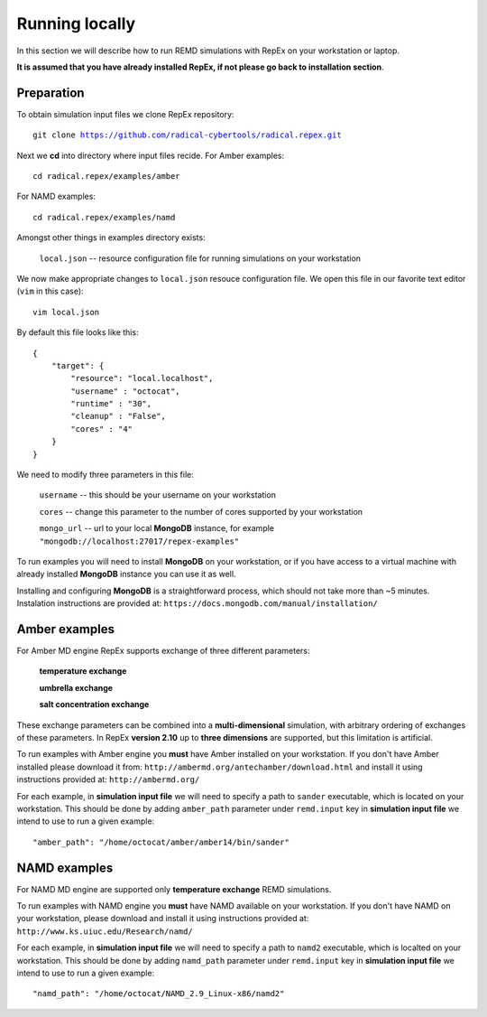 .. _runninglocally:

***************
Running locally 
***************

In this section we will describe how to run REMD simulations with RepEx on your 
workstation or laptop. 

**It is assumed that you have already installed RepEx, if not please go back to 
installation section**.


Preparation
===========

To obtain simulation input files we clone RepEx repository:

.. parsed-literal:: git clone https://github.com/radical-cybertools/radical.repex.git

Next we **cd** into directory where input files recide. For Amber examples:

.. parsed-literal:: cd radical.repex/examples/amber

For NAMD examples:

.. parsed-literal:: cd radical.repex/examples/namd

Amongst other things in examples directory exists:

    ``local.json`` -- resource configuration file for running simulations on 
    your workstation

We now make appropriate changes to ``local.json`` resouce configuration 
file. We open this file in our favorite text editor (``vim`` in this case):

.. parsed-literal:: vim local.json

By default this file looks like this:

.. parsed-literal::

    {
        "target": {
            "resource": "local.localhost",
            "username" : "octocat",
            "runtime" : "30",
            "cleanup" : "False",
            "cores" : "4"
        }
    }

We need to modify three parameters in this file:

    ``username`` -- this should be your username on your workstation

    ``cores`` -- change this parameter to the number of cores supported by your workstation

    ``mongo_url`` -- url to your local **MongoDB** instance, for example ``"mongodb://localhost:27017/repex-examples"``

To run examples you will need to install **MongoDB** on your workstation, 
or if you have access to a virtual machine with already installed **MongoDB** 
instance you can use it as well.

Installing and configuring **MongoDB** is a straightforward process, which should 
not take more than ~5 minutes. Instalation instructions are provided at: ``https://docs.mongodb.com/manual/installation/``


Amber examples
===============

For Amber MD engine RepEx supports exchange of three different parameters:

    **temperature exchange**

    **umbrella exchange**

    **salt concentration exchange** 

These exchange parameters can be combined into a **multi-dimensional** simulation, 
with arbitrary ordering of exchanges of these parameters. In RepEx **version 2.10** 
up to **three dimensions** are supported, but this limitation is artificial.    

To run examples with Amber engine you **must** have Amber installed on your 
workstation. If you don't have Amber installed please download it from: ``http://ambermd.org/antechamber/download.html`` and install it using instructions provided at: ``http://ambermd.org/`` 

For each example, in **simulation input file** we will need to specify a path to 
``sander`` executable, which is located on your workstation. This should be done by adding ``amber_path`` parameter under ``remd.input`` key in **simulation input file** we intend to use to run a given example:

.. parsed-literal:: "amber_path": "/home/octocat/amber/amber14/bin/sander"


NAMD examples
==============

For NAMD MD engine are supported only **temperature exchange** REMD simulations.

To run examples with NAMD engine you **must** have NAMD available on your 
workstation. If you don't have NAMD on your workstation, please download and 
install it using instructions provided at: ``http://www.ks.uiuc.edu/Research/namd/``

For each example, in **simulation input file** we will need to specify a path to 
``namd2`` executable, which is localted on your workstation. This should be done by adding ``namd_path`` parameter under ``remd.input`` key in **simulation input file** we intend to use to run a given example:

.. parsed-literal:: "namd_path": "/home/octocat/NAMD_2.9_Linux-x86/namd2"

